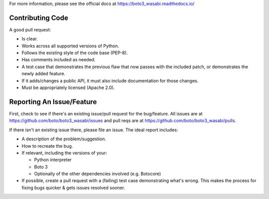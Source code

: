 For more information, please see the official docs at
https://boto3_wasabi.readthedocs.io/

Contributing Code
-----------------
A good pull request:

-  Is clear.
-  Works across all supported versions of Python.
-  Follows the existing style of the code base (PEP-8).
-  Has comments included as needed.

-  A test case that demonstrates the previous flaw that now passes with
   the included patch, or demonstrates the newly added feature.
-  If it adds/changes a public API, it must also include documentation
   for those changes.
-  Must be appropriately licensed (Apache 2.0).

Reporting An Issue/Feature
--------------------------
First, check to see if there's an existing issue/pull request for the
bug/feature. All issues are at
https://github.com/boto/boto3_wasabi/issues and pull reqs are at
https://github.com/boto/boto3_wasabi/pulls.

If there isn't an existing issue there, please file an issue. The
ideal report includes:

-  A description of the problem/suggestion.
-  How to recreate the bug.
-  If relevant, including the versions of your:

   -  Python interpreter
   -  Boto 3
   -  Optionally of the other dependencies involved (e.g. Botocore)

-  If possible, create a pull request with a (failing) test case
   demonstrating what's wrong. This makes the process for fixing bugs
   quicker & gets issues resolved sooner.
